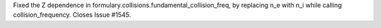 Fixed the Z dependence in formulary.collisions.fundamental_collision_freq, by replacing n_e with n_i while calling collision_frequency. Closes Issue #1545.
